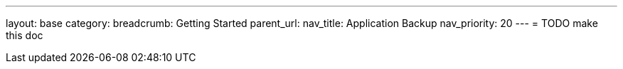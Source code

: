 ---
layout: base
category: 
breadcrumb: Getting Started
parent_url:
nav_title: Application Backup
nav_priority: 20
---
= TODO make this doc
